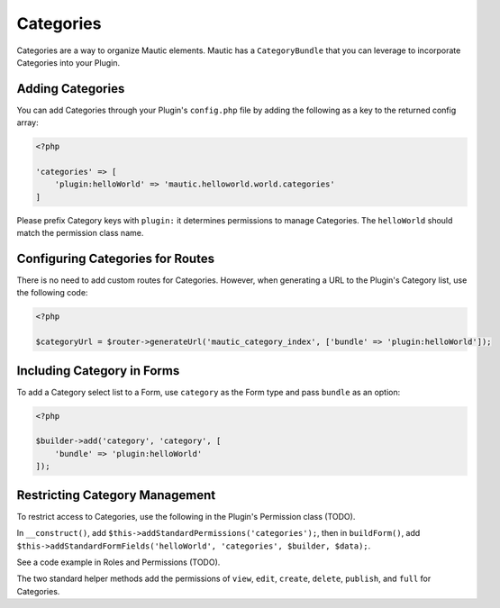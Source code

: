 Categories
==========================================================

Categories are a way to organize Mautic elements.
Mautic has a ``CategoryBundle`` that you can leverage to incorporate Categories into your Plugin.

Adding Categories
-----------------

You can add Categories through your Plugin's ``config.php`` file by adding the following as a key to the returned config array:

.. code-block:: php

    <?php

    'categories' => [
        'plugin:helloWorld' => 'mautic.helloworld.world.categories'
    ]

Please prefix Category keys with ``plugin:`` it determines permissions to manage Categories.
The ``helloWorld`` should match the permission class name.

Configuring Categories for Routes
---------------------------------

There is no need to add custom routes for Categories.
However, when generating a URL to the Plugin's Category list, use the following code:

.. code-block:: php
    
    <?php

    $categoryUrl = $router->generateUrl('mautic_category_index', ['bundle' => 'plugin:helloWorld']);

Including Category in Forms
---------------------------

To add a Category select list to a Form, use ``category`` as the Form type and pass ``bundle`` as an option:

.. code-block:: php

    <?php
    
    $builder->add('category', 'category', [
        'bundle' => 'plugin:helloWorld'
    ]);

Restricting Category Management
-------------------------------

To restrict access to Categories, use the following in the Plugin's Permission class (TODO).

In ``__construct()``, add ``$this->addStandardPermissions('categories');``, then in ``buildForm()``, add ``$this->addStandardFormFields('helloWorld', 'categories', $builder, $data);``.

See a code example in Roles and Permissions (TODO).

The two standard helper methods add the permissions of ``view``, ``edit``, ``create``, ``delete``, ``publish``, and ``full`` for Categories.
